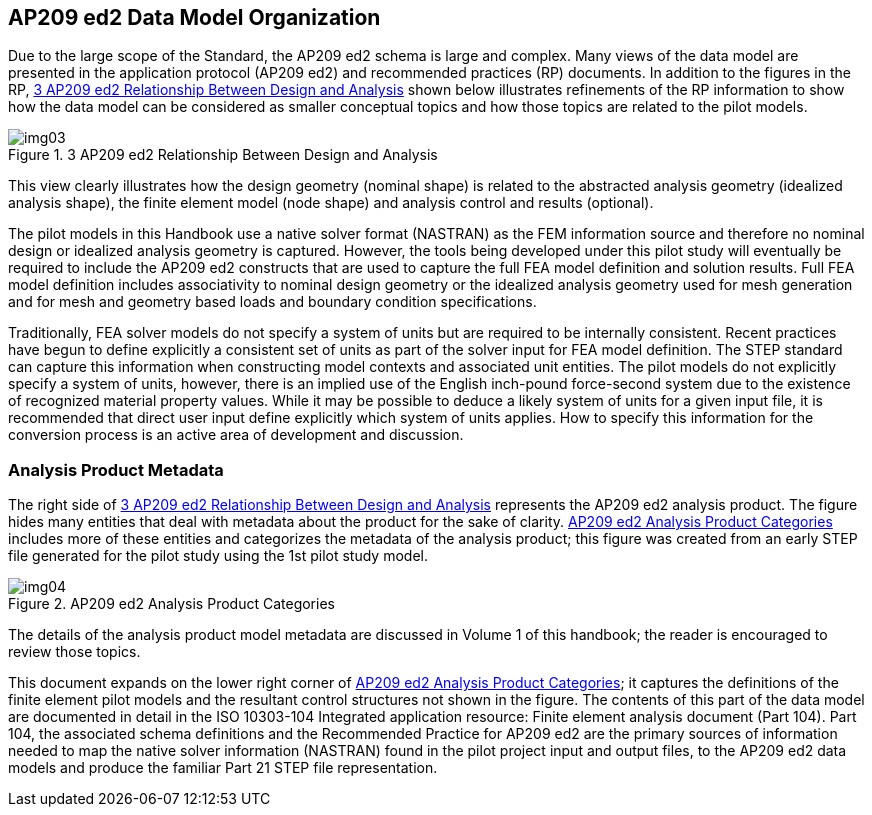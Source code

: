 [[cls-4]]
== AP209 ed2 Data Model Organization

Due to the large scope of the Standard, the AP209 ed2 schema is large and complex.
Many views of the data model are presented in the application protocol (AP209 ed2)
and recommended practices (RP) documents. In addition to the figures in the RP,
<<fig3>> shown below illustrates refinements of the RP information to show how the
data model can be considered as smaller conceptual topics and how those topics are
related to the pilot models.

[[fig3]]
.3 AP209 ed2 Relationship Between Design and Analysis
image::img03.png[]

This view clearly illustrates how the design geometry (nominal shape) is related to
the abstracted analysis geometry (idealized analysis shape), the finite element
model (node shape) and analysis control and results (optional).

The pilot models in this Handbook use a native solver format (NASTRAN) as the FEM
information source and therefore no nominal design or idealized analysis geometry is
captured. However, the tools being developed under this pilot study will eventually
be required to include the AP209 ed2 constructs that are used to capture the full
FEA model definition and solution results. Full FEA model definition includes
associativity to nominal design geometry or the idealized analysis geometry used for
mesh generation and for mesh and geometry based loads and boundary condition
specifications.

Traditionally, FEA solver models do not specify a system of units but are required
to be internally consistent. Recent practices have begun to define explicitly a
consistent set of units as part of the solver input for FEA model definition. The
STEP standard can capture this information when constructing model contexts and
associated unit entities. The pilot models do not explicitly specify a system of
units, however, there is an implied use of the English inch-pound force-second
system due to the existence of recognized material property values. While it may be
possible to deduce a likely system of units for a given input file, it is
recommended that direct user input define explicitly which system of units applies.
How to specify this information for the conversion process is an active area of
development and discussion.

[[cls-4.1]]
=== Analysis Product Metadata

The right side of <<fig3>> represents the AP209 ed2 analysis product. The figure
hides many entities that deal with metadata about the product for the sake of
clarity. <<fig4>> includes more of these entities and categorizes the metadata of
the analysis product; this figure was created from an early STEP file generated for
the pilot study using the 1st pilot study model.

[[fig4]]
.AP209 ed2 Analysis Product Categories
image::img04.png[]

The details of the analysis product model metadata are discussed in Volume 1 of this
handbook; the reader is encouraged to review those topics.

This document expands on the lower right corner of <<fig4>>; it captures the
definitions of the finite element pilot models and the resultant control structures
not shown in the figure. The contents of this part of the data model are documented
in detail in the ISO 10303-104 Integrated application resource: Finite element
analysis document (Part 104). Part 104, the associated schema definitions and the
Recommended Practice for AP209 ed2 are the primary sources of information needed to
map the native solver information (NASTRAN) found in the pilot project input and
output files, to the AP209 ed2 data models and produce the familiar Part 21 STEP
file representation.
